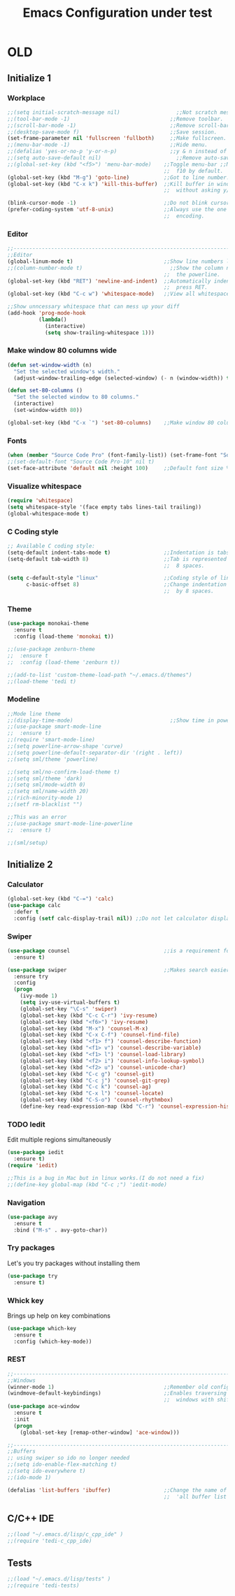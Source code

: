 #+STARTUP: overview
#+TITLE: Emacs Configuration under test
#+CREATOR: Kanelis Elias
#+LANGUAGE: en
#+OPTIONS: num:nil
#+ATTR_HTML: :style margin-left: auto; margin-right: auto;

* OLD
** Initialize 1
*** Workplace
#+BEGIN_SRC emacs-lisp
  ;;(setq initial-scratch-message nil)                  ;;Not scratch message.
  ;;(tool-bar-mode -1)                                ;;Remove toolbar.
  ;;(scroll-bar-mode -1)                              ;;Remove scroll-bar.
  ;;(desktop-save-mode f)                             ;;Save session.
  (set-frame-parameter nil 'fullscreen 'fullboth)     ;;Make fullscreen.
  ;;(menu-bar-mode -1)                                ;;Hide menu.
  ;;(defalias 'yes-or-no-p 'y-or-n-p)                 ;;y & n instead of yes & no
  ;;(setq auto-save-default nil)                        ;;Remove auto-save #...#
  ;;(global-set-key (kbd "<f5>") 'menu-bar-mode)    ;;Toggle menu-bar ;;No need as
                                                    ;;  f10 by default.
  (global-set-key (kbd "M-g") 'goto-line)           ;;Got to line number.
  (global-set-key (kbd "C-x k") 'kill-this-buffer)  ;;Kill buffer in window
                                                    ;;  without asking y/n.

  (blink-cursor-mode -1)                            ;;Do not blink cursor.
  (prefer-coding-system 'utf-8-unix)                ;;Always use the one true
                                                    ;;  encoding.
#+END_SRC

*** Editor
#+BEGIN_SRC emacs-lisp
  ;;------------------------------------------------------------------------------
  ;;Editor
  (global-linum-mode t)                             ;;Show line numbers left.
  ;;(column-number-mode t)                            ;;Show the column number at
                                                    ;;  the powerline.
  (global-set-key (kbd "RET") 'newline-and-indent)  ;;Automatically indent when
                                                    ;;  press RET.
  (global-set-key (kbd "C-c w") 'whitespace-mode)   ;;View all whitespace chars.

  ;;Show unncessary whitespace that can mess up your diff
  (add-hook 'prog-mode-hook
            (lambda()
              (interactive)
              (setq show-trailing-whitespace 1)))
#+END_SRC

*** Make window 80 columns wide
#+BEGIN_SRC emacs-lisp
  (defun set-window-width (n)
    "Set the selected window's width."
    (adjust-window-trailing-edge (selected-window) (- n (window-width)) t))

  (defun set-80-columns ()
    "Set the selected window to 80 columns."
    (interactive)
    (set-window-width 80))

  (global-set-key (kbd "C-x `") 'set-80-columns)    ;;Make window 80 columns wide
#+END_SRC

*** Fonts
#+BEGIN_SRC emacs-lisp
  (when (member "Source Code Pro" (font-family-list)) (set-frame-font "Source Code Pro-10" t t))
  ;;(set-default-font "Source Code Pro-10" nil t)
  (set-face-attribute 'default nil :height 100)     ;;Default font size %
#+END_SRC

*** Visualize whitespace
#+BEGIN_SRC emacs-lisp
  (require 'whitespace)
  (setq whitespace-style '(face empty tabs lines-tail trailing))
  (global-whitespace-mode t)
#+END_SRC

*** C Coding style
#+BEGIN_SRC emacs-lisp
  ;; Available C coding style:
  (setq-default indent-tabs-mode t)                 ;;Indentation is tabs
  (setq-default tab-width 8)                        ;;Tab is represented by
                                                    ;;  8 spaces.

  (setq c-default-style "linux"                     ;;Coding style of linux
        c-basic-offset 8)                           ;;Change indentation of tab
                                                    ;;  by 8 spaces.
#+END_SRC

*** Theme
#+BEGIN_SRC emacs-lisp
  (use-package monokai-theme
    :ensure t
    :config (load-theme 'monokai t))

  ;;(use-package zenburn-theme
  ;;  :ensure t
  ;;  :config (load-theme 'zenburn t))

  ;;(add-to-list 'custom-theme-load-path "~/.emacs.d/themes")
  ;;(load-theme 'tedi t)
#+END_SRC

*** Modeline
#+BEGIN_SRC emacs-lisp
  ;;Mode line theme
  ;;(display-time-mode)                               ;;Show time in powerline.
  ;;(use-package smart-mode-line
  ;;  :ensure t)
  ;;(require 'smart-mode-line)
  ;;(setq powerline-arrow-shape 'curve)
  ;;(setq powerline-default-separator-dir '(right . left))
  ;;(setq sml/theme 'powerline)

  ;;(setq sml/no-confirm-load-theme t)
  ;;(setq sml/theme 'dark)
  ;;(setq sml/mode-width 0)
  ;;(setq sml/name-width 20)
  ;;(rich-minority-mode 1)
  ;;(setf rm-blacklist "")

  ;;This was an error
  ;;(use-package smart-mode-line-powerline
  ;;  :ensure t)

  ;;(sml/setup)
#+END_SRC

** Initialize 2
*** Calculator
#+BEGIN_SRC emacs-lisp
(global-set-key (kbd "C-=") 'calc)
(use-package calc
  :defer t
  :config (setf calc-display-trail nil)) ;;Do not let calculator display a window
#+END_SRC

*** Swiper
#+BEGIN_SRC emacs-lisp
(use-package counsel                              ;;is a requirement for swiper
  :ensure t)

(use-package swiper                               ;;Makes search easier
  :ensure try
  :config
  (progn
    (ivy-mode 1)
    (setq ivy-use-virtual-buffers t)
    (global-set-key "\C-s" 'swiper)
    (global-set-key (kbd "C-c C-r") 'ivy-resume)
    (global-set-key (kbd "<f6>") 'ivy-resume)
    (global-set-key (kbd "M-x") 'counsel-M-x)
    (global-set-key (kbd "C-x C-f") 'counsel-find-file)
    (global-set-key (kbd "<f1> f") 'counsel-describe-function)
    (global-set-key (kbd "<f1> v") 'counsel-describe-variable)
    (global-set-key (kbd "<f1> l") 'counsel-load-library)
    (global-set-key (kbd "<f2> i") 'counsel-info-lookup-symbol)
    (global-set-key (kbd "<f2> u") 'counsel-unicode-char)
    (global-set-key (kbd "C-c g") 'counsel-git)
    (global-set-key (kbd "C-c j") 'counsel-git-grep)
    (global-set-key (kbd "C-c k") 'counsel-ag)
    (global-set-key (kbd "C-x l") 'counsel-locate)
    (global-set-key (kbd "C-S-o") 'counsel-rhythmbox)
    (define-key read-expression-map (kbd "C-r") 'counsel-expression-history)))
#+END_SRC

*** TODO Iedit
Edit multiple regions simultaneously
#+BEGIN_SRC emacs-lisp
  (use-package iedit
    :ensure t)
  (require 'iedit)

  ;;This is a bug in Mac but in linux works.(I do not need a fix)
  ;;(define-key global-map (kbd "C-c ;") 'iedit-mode)
#+END_SRC

*** Navigation
#+BEGIN_SRC emacs-lisp
(use-package avy
  :ensure t
  :bind ("M-s" . avy-goto-char))
#+END_SRC

*** Try packages
Let's you try packages without installing them
#+BEGIN_SRC emacs-lisp
(use-package try
  :ensure t)
#+END_SRC

*** Whick key
Brings up help on key combinations
#+BEGIN_SRC emacs-lisp
(use-package which-key
  :ensure t
  :config (which-key-mode))
#+END_SRC

*** REST
#+BEGIN_SRC emacs-lisp
;;------------------------------------------------------------------------------
;;Windows
(winner-mode 1)                                   ;;Remember old configuration.
(windmove-default-keybindings)                    ;;Enables traversing througth
                                                  ;;  windows with shift+arrows.
(use-package ace-window
  :ensure t
  :init
  (progn
    (global-set-key [remap-other-window] 'ace-window)))

;;------------------------------------------------------------------------------
;;Buffers
;; using swiper so ido no longer needed
;;(setq ido-enable-flex-matching t)
;;(setq ido-everywhere t)
;;(ido-mode 1)

(defalias 'list-buffers 'ibuffer)                 ;;Change the name of the
                                                  ;;  'all buffer list'.
#+END_SRC

** C/C++ IDE
#+BEGIN_SRC emacs-lisp
;;(load "~/.emacs.d/lisp/c_cpp_ide" )
;;(require 'tedi-c_cpp_ide)
#+END_SRC

** Tests
#+BEGIN_SRC emacs-lisp
;;(load "~/.emacs.d/lisp/tests" )
;;(require 'tedi-tests)
#+END_SRC
